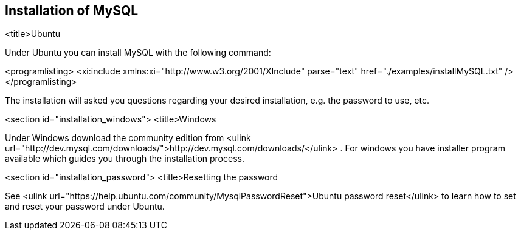 == Installation of MySQL

<title>Ubuntu

Under Ubuntu you can install MySQL with the following command:


<programlisting>
<xi:include xmlns:xi="http://www.w3.org/2001/XInclude"
parse="text" href="./examples/installMySQL.txt" />
</programlisting>

The installation will asked you questions regarding your desired
installation, e.g.
the
password to use, etc.



<section id="installation_windows">
<title>Windows

Under Windows download the community edition from
<ulink url="http://dev.mysql.com/downloads/">http://dev.mysql.com/downloads/</ulink>
. For windows you have installer program available which guides you
through the installation process.



<section id="installation_password">
<title>Resetting the password

See
<ulink url="https://help.ubuntu.com/community/MysqlPasswordReset">Ubuntu password reset</ulink>
to learn how to set and reset your password under Ubuntu.


